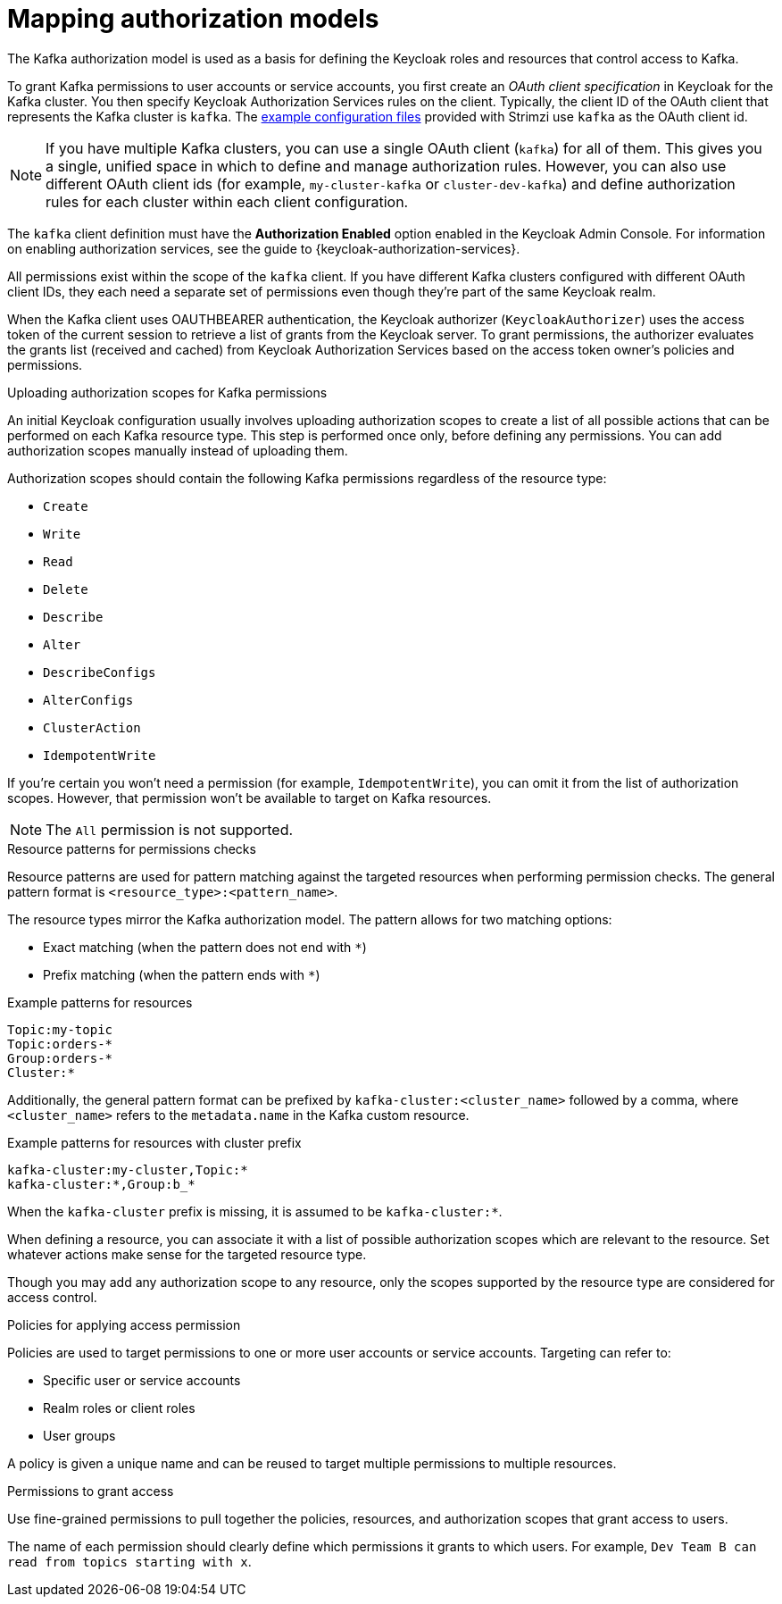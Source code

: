 :_mod-docs-content-type: CONCEPT

[id="con-mapping-keycloak-authz-services-to-kafka-model_{context}"]
= Mapping authorization models

[role="_abstract"]
The Kafka authorization model is used as a basis for defining the Keycloak roles and resources that control access to Kafka.

To grant Kafka permissions to user accounts or service accounts, you first create an _OAuth client specification_ in Keycloak for the Kafka cluster.
You then specify Keycloak Authorization Services rules on the client.
Typically, the client ID of the OAuth client that represents the Kafka cluster is `kafka`.
The xref:proc-oauth-authorization-keycloak-example_str[example configuration files] provided with Strimzi use `kafka` as the OAuth client id.

NOTE: If you have multiple Kafka clusters, you can use a single OAuth client (`kafka`) for all of them.
This gives you a single, unified space in which to define and manage authorization rules.
However, you can also use different OAuth client ids (for example, `my-cluster-kafka` or `cluster-dev-kafka`) and define authorization rules for each cluster within each client configuration.

The `kafka` client definition must have the *Authorization Enabled* option enabled in the Keycloak Admin Console.
For information on enabling authorization services, see the guide to {keycloak-authorization-services}.

All permissions exist within the scope of the `kafka` client. 
If you have different Kafka clusters configured with different OAuth client IDs, they each need a separate set of permissions even though they're part of the same Keycloak realm.

When the Kafka client uses OAUTHBEARER authentication, the Keycloak authorizer (`KeycloakAuthorizer`) uses the access token of the current session to retrieve a list of grants from the Keycloak server.
To grant permissions, the authorizer evaluates the grants list (received and cached) from Keycloak Authorization Services based on the access token owner's policies and permissions.

.Uploading authorization scopes for Kafka permissions

An initial Keycloak configuration usually involves uploading authorization scopes to create a list of all possible actions that can be performed on each Kafka resource type.
This step is performed once only, before defining any permissions.
You can add authorization scopes manually instead of uploading them.

Authorization scopes should contain the following Kafka permissions regardless of the resource type:

* `Create`
* `Write`
* `Read`
* `Delete`
* `Describe`
* `Alter`
* `DescribeConfigs`
* `AlterConfigs`
* `ClusterAction`
* `IdempotentWrite`

If you're certain you won't need a permission (for example, `IdempotentWrite`), you can omit it from the list of authorization scopes.
However, that permission won't be available to target on Kafka resources.

NOTE: The `All` permission is not supported.

.Resource patterns for permissions checks

Resource patterns are used for pattern matching against the targeted resources when performing permission checks.
The general pattern format is `<resource_type>:<pattern_name>`.

The resource types mirror the Kafka authorization model.
The pattern allows for two matching options:

* Exact matching (when the pattern does not end with `*`)
* Prefix matching (when the pattern ends with `*`)

.Example patterns for resources
[source]
----
Topic:my-topic
Topic:orders-*
Group:orders-*
Cluster:*
----

Additionally, the general pattern format can be prefixed by `kafka-cluster:<cluster_name>` followed by a comma, where `<cluster_name>` refers to the `metadata.name` in the Kafka custom resource.

.Example patterns for resources with cluster prefix
[source]
----
kafka-cluster:my-cluster,Topic:*
kafka-cluster:*,Group:b_*
----

When the `kafka-cluster` prefix is missing, it is assumed to be `kafka-cluster:*`.

When defining a resource, you can associate it with a list of possible authorization scopes which are relevant to the resource.
Set whatever actions make sense for the targeted resource type.

Though you may add any authorization scope to any resource, only the scopes supported by the resource type are considered for access control.

.Policies for applying access permission

Policies are used to target permissions to one or more user accounts or service accounts.
Targeting can refer to:

* Specific user or service accounts
* Realm roles or client roles
* User groups

A policy is given a unique name and can be reused to target multiple permissions to multiple resources.

.Permissions to grant access

Use fine-grained permissions to pull together the policies, resources, and authorization scopes that grant access to users.

The name of each permission should clearly define which permissions it grants to which users.
For example, `Dev Team B can read from topics starting with x`.
